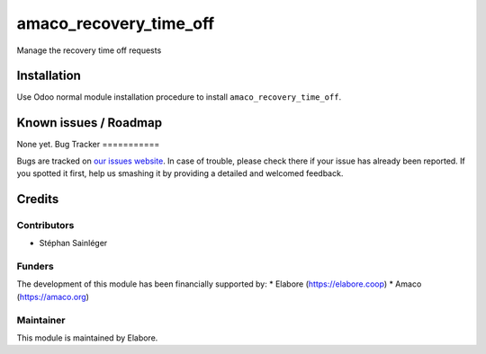 =======================
amaco_recovery_time_off
=======================

Manage the recovery time off requests

Installation
============

Use Odoo normal module installation procedure to install
``amaco_recovery_time_off``.

Known issues / Roadmap
======================

None yet.
Bug Tracker
===========

Bugs are tracked on `our issues website <https://github.com/elabore-coop/amaco-special-addons/issues>`_. In case of
trouble, please check there if your issue has already been
reported. If you spotted it first, help us smashing it by providing a
detailed and welcomed feedback.

Credits
=======

Contributors
------------

* Stéphan Sainléger

Funders
-------

The development of this module has been financially supported by:
* Elabore (https://elabore.coop)
* Amaco (https://amaco.org)


Maintainer
----------

This module is maintained by Elabore.
